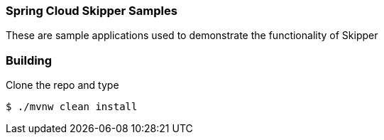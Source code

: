 === Spring Cloud Skipper Samples

These are sample applications used to demonstrate the functionality of Skipper


=== Building

Clone the repo and type

----
$ ./mvnw clean install
----
